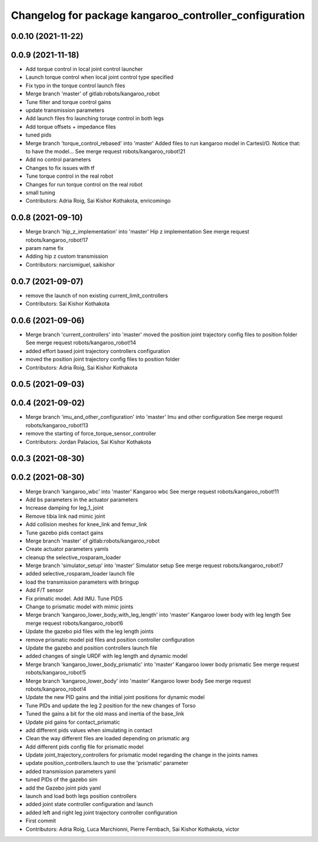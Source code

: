 ^^^^^^^^^^^^^^^^^^^^^^^^^^^^^^^^^^^^^^^^^^^^^^^^^^^^^^^
Changelog for package kangaroo_controller_configuration
^^^^^^^^^^^^^^^^^^^^^^^^^^^^^^^^^^^^^^^^^^^^^^^^^^^^^^^

0.0.10 (2021-11-22)
-------------------

0.0.9 (2021-11-18)
------------------
* Add torque control in local joint control launcher
* Launch torque control when local joint control type specified
* Fix typo in the torque control launch files
* Merge branch 'master' of gitlab:robots/kangaroo_robot
* Tune filter and torque control gains
* update transmission parameters
* Add launch files fro launching toruqe control in both legs
* Add torque offsets + impedance files
* tuned pids
* Merge branch 'torque_control_rebased' into 'master'
  Added files to run kangaroo model in CartesI/O. Notice that: to have the model...
  See merge request robots/kangaroo_robot!21
* Add no control parameters
* Changes to fix issues with tf
* Tune torque control in the real robot
* Changes for run torque control on the real robot
* small tuning
* Contributors: Adria Roig, Sai Kishor Kothakota, enricomingo

0.0.8 (2021-09-10)
------------------
* Merge branch 'hip_z_implementation' into 'master'
  Hip z implementation
  See merge request robots/kangaroo_robot!17
* param name fix
* Adding hip z custom transmission
* Contributors: narcismiguel, saikishor

0.0.7 (2021-09-07)
------------------
* remove the launch of non existing current_limit_controllers
* Contributors: Sai Kishor Kothakota

0.0.6 (2021-09-06)
------------------
* Merge branch 'current_controllers' into 'master'
  moved the position joint trajectory config files to position folder
  See merge request robots/kangaroo_robot!14
* added effort based joint trajectory controllers configuration
* moved the position joint trajectory config files to position folder
* Contributors: Adria Roig, Sai Kishor Kothakota

0.0.5 (2021-09-03)
------------------

0.0.4 (2021-09-02)
------------------
* Merge branch 'imu_and_other_configuration' into 'master'
  Imu and other configuration
  See merge request robots/kangaroo_robot!13
* remove the starting of force_torque_sensor_controller
* Contributors: Jordan Palacios, Sai Kishor Kothakota

0.0.3 (2021-08-30)
------------------

0.0.2 (2021-08-30)
------------------
* Merge branch 'kangaroo_wbc' into 'master'
  Kangaroo wbc
  See merge request robots/kangaroo_robot!11
* Add bs parameters in the actuator parameters
* Increase damping for leg_1_joint
* Remove tibia link nad mimic joint
* Add collision meshes for knee_link and femur_link
* Tune gazebo pids contact gains
* Merge branch 'master' of gitlab:robots/kangaroo_robot
* Create actuator parameters yamls
* cleanup the selective_rosparam_loader
* Merge branch 'simulator_setup' into 'master'
  Simulator setup
  See merge request robots/kangaroo_robot!7
* added selective_rosparam_loader launch file
* load the transmission parameters with bringup
* Add F/T sensor
* Fix primatic model. Add IMU. Tune PIDS
* Change to prismatic model with mimic joints
* Merge branch 'kangaroo_lower_body_with_leg_length' into 'master'
  Kangaroo lower body with leg length
  See merge request robots/kangaroo_robot!6
* Update the gazebo pid files with the leg length joints
* remove prismatic model pid files and position controller configuration
* Update the gazebo and position controllers launch file
* added changes of single URDF with leg length and dynamic model
* Merge branch 'kangaroo_lower_body_prismatic' into 'master'
  Kangaroo lower body prismatic
  See merge request robots/kangaroo_robot!5
* Merge branch 'kangaroo_lower_body' into 'master'
  Kangaroo lower body
  See merge request robots/kangaroo_robot!4
* Update the new PID gains and the initial joint positions for dynamic model
* Tune PIDs and update the leg 2 position for the new changes of Torso
* Tuned the gains a bit for the old mass and inertia of the base_link
* Update pid gains for contact_prismatic
* add different pids values when simulating in contact
* Clean the way different files are loaded depending on prismatic arg
* Add different pids config file for prismatic model
* Update joint_trajectory_controllers for prismatic model regarding the change in the joints names
* update position_controllers.launch to use the 'prismatic' parameter
* added transmission parameters yaml
* tuned PIDs of the gazebo sim
* add the Gazebo joint pids yaml
* launch and load both legs position controllers
* added joint state controller configuration and launch
* added left and right leg joint trajectory controller configuration
* First commit
* Contributors: Adria Roig, Luca Marchionni, Pierre Fernbach, Sai Kishor Kothakota, victor
